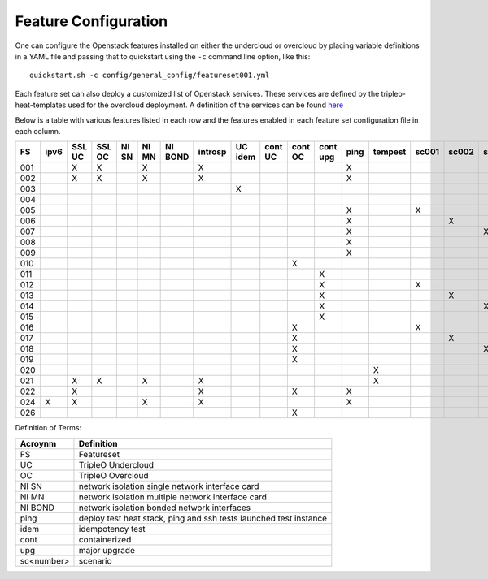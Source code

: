 .. _feature-configuration:

Feature Configuration
=====================

One can configure the Openstack features installed on either the undercloud
or overcloud by placing variable definitions in a YAML file and passing that
to quickstart using the ``-c`` command line option, like this::

    quickstart.sh -c config/general_config/featureset001.yml

Each feature set can also deploy a customized list of Openstack services. These
services are defined by the tripleo-heat-templates used for the overcloud deployment.
A definition of the services can be found
`here <https://github.com/openstack/tripleo-heat-templates/blob/master/README.rst#service-testing-matrix>`_

Below is a table with various features listed in each row and the features enabled
in each feature set configuration file in each column.

+-----+------+--------+--------+-------+-------+---------+---------+---------+---------+---------+----------+------+---------+-------+-------+-------+-------+-------+-------+--------+------+
|  FS | ipv6 | SSL UC | SSL OC | NI SN | NI MN | NI BOND | introsp | UC idem | cont UC | cont OC | cont upg | ping | tempest | sc001 | sc002 | sc003 | sc004 | sc005 | sc006 |  nonha | ceph |
+=====+======+========+========+=======+=======+=========+=========+=========+=========+=========+==========+======+=========+=======+=======+=======+=======+=======+=======+========+======+
| 001 |      | X      | X      |       | X     |         | X       |         |         |         |          | X    |         |       |       |       |       |       |       |        |      |
+-----+------+--------+--------+-------+-------+---------+---------+---------+---------+---------+----------+------+---------+-------+-------+-------+-------+-------+-------+--------+------+
| 002 |      | X      | X      |       | X     |         | X       |         |         |         |          | X    |         |       |       |       |       |       |       |        |      |
+-----+------+--------+--------+-------+-------+---------+---------+---------+---------+---------+----------+------+---------+-------+-------+-------+-------+-------+-------+--------+------+
| 003 |      |        |        |       |       |         |         | X       |         |         |          |      |         |       |       |       |       |       |       |        |      |
+-----+------+--------+--------+-------+-------+---------+---------+---------+---------+---------+----------+------+---------+-------+-------+-------+-------+-------+-------+--------+------+
| 004 |      |        |        |       |       |         |         |         |         |         |          |      |         |       |       |       |       |       |       |  X     |      |
+-----+------+--------+--------+-------+-------+---------+---------+---------+---------+---------+----------+------+---------+-------+-------+-------+-------+-------+-------+--------+------+
| 005 |      |        |        |       |       |         |         |         |         |         |          | X    |         | X     |       |       |       |       |       |        |      |
+-----+------+--------+--------+-------+-------+---------+---------+---------+---------+---------+----------+------+---------+-------+-------+-------+-------+-------+-------+--------+------+
| 006 |      |        |        |       |       |         |         |         |         |         |          | X    |         |       | X     |       |       |       |       |        |      |
+-----+------+--------+--------+-------+-------+---------+---------+---------+---------+---------+----------+------+---------+-------+-------+-------+-------+-------+-------+--------+------+
| 007 |      |        |        |       |       |         |         |         |         |         |          | X    |         |       |       | X     |       |       |       |        |      |
+-----+------+--------+--------+-------+-------+---------+---------+---------+---------+---------+----------+------+---------+-------+-------+-------+-------+-------+-------+--------+------+
| 008 |      |        |        |       |       |         |         |         |         |         |          | X    |         |       |       |       | X     |       |       |        |      |
+-----+------+--------+--------+-------+-------+---------+---------+---------+---------+---------+----------+------+---------+-------+-------+-------+-------+-------+-------+--------+------+
| 009 |      |        |        |       |       |         |         |         |         |         |          | X    |         |       |       |       |       | X     | X     |        |      |
+-----+------+--------+--------+-------+-------+---------+---------+---------+---------+---------+----------+------+---------+-------+-------+-------+-------+-------+-------+--------+------+
| 010 |      |        |        |       |       |         |         |         |         | X       |          |      |         |       |       |       |       |       |       |  X     |      |
+-----+------+--------+--------+-------+-------+---------+---------+---------+---------+---------+----------+------+---------+-------+-------+-------+-------+-------+-------+--------+------+
| 011 |      |        |        |       |       |         |         |         |         |         | X        |      |         |       |       |       |       |       |       |  X     |      |
+-----+------+--------+--------+-------+-------+---------+---------+---------+---------+---------+----------+------+---------+-------+-------+-------+-------+-------+-------+--------+------+
| 012 |      |        |        |       |       |         |         |         |         |         | X        |      |         | X     |       |       |       |       |       |  X     |      |
+-----+------+--------+--------+-------+-------+---------+---------+---------+---------+---------+----------+------+---------+-------+-------+-------+-------+-------+-------+--------+------+
| 013 |      |        |        |       |       |         |         |         |         |         | X        |      |         |       | X     |       |       |       |       |  X     |      |
+-----+------+--------+--------+-------+-------+---------+---------+---------+---------+---------+----------+------+---------+-------+-------+-------+-------+-------+-------+--------+------+
| 014 |      |        |        |       |       |         |         |         |         |         | X        |      |         |       |       | X     |       |       |       |  X     |      |
+-----+------+--------+--------+-------+-------+---------+---------+---------+---------+---------+----------+------+---------+-------+-------+-------+-------+-------+-------+--------+------+
| 015 |      |        |        |       |       |         |         |         |         |         | X        |      |         |       |       |       | X     |       |       |  X     |      |
+-----+------+--------+--------+-------+-------+---------+---------+---------+---------+---------+----------+------+---------+-------+-------+-------+-------+-------+-------+--------+------+
| 016 |      |        |        |       |       |         |         |         |         | X       |          |      |         | X     |       |       |       |       |       |  X     |      |
+-----+------+--------+--------+-------+-------+---------+---------+---------+---------+---------+----------+------+---------+-------+-------+-------+-------+-------+-------+--------+------+
| 017 |      |        |        |       |       |         |         |         |         | X       |          |      |         |       | X     |       |       |       |       |  X     |      |
+-----+------+--------+--------+-------+-------+---------+---------+---------+---------+---------+----------+------+---------+-------+-------+-------+-------+-------+-------+--------+------+
| 018 |      |        |        |       |       |         |         |         |         | X       |          |      |         |       |       | X     |       |       |       |  X     |      |
+-----+------+--------+--------+-------+-------+---------+---------+---------+---------+---------+----------+------+---------+-------+-------+-------+-------+-------+-------+--------+------+
| 019 |      |        |        |       |       |         |         |         |         | X       |          |      |         |       |       |       | X     |       |       |  X     |      |
+-----+------+--------+--------+-------+-------+---------+---------+---------+---------+---------+----------+------+---------+-------+-------+-------+-------+-------+-------+--------+------+
| 020 |      |        |        |       |       |         |         |         |         |         |          |      | X       |       |       |       |       |       |       |  X     |      |
+-----+------+--------+--------+-------+-------+---------+---------+---------+---------+---------+----------+------+---------+-------+-------+-------+-------+-------+-------+--------+------+
| 021 |      | X      | X      |       | X     |         | X       |         |         |         |          |      | X       |       |       |       |       |       |       |        |      |
+-----+------+--------+--------+-------+-------+---------+---------+---------+---------+---------+----------+------+---------+-------+-------+-------+-------+-------+-------+--------+------+
| 022 |      | X      |        |       |       |         | X       |         |         | X       |          | X    |         |       |       |       |       |       |       |  X     |      |
+-----+------+--------+--------+-------+-------+---------+---------+---------+---------+---------+----------+------+---------+-------+-------+-------+-------+-------+-------+--------+------+
| 024 | X    | X      |        |       | X     |         | X       |         |         |         |          | X    |         |       |       |       |       |       |       |        | X    |
+-----+------+--------+--------+-------+-------+---------+---------+---------+---------+---------+----------+------+---------+-------+-------+-------+-------+-------+-------+--------+------+
| 026 |      |        |        |       |       |         |         |         |         | X       |          |      |         |       |       |       |       |       | X     |        |      |
+-----+------+--------+--------+-------+-------+---------+---------+---------+---------+---------+----------+------+---------+-------+-------+-------+-------+----------------++------+------+

Definition of Terms:

+--------------+-------------------------------------------------------------------+
| Acroynm      | Definition                                                        |
+==============+===================================================================+
| FS           | Featureset                                                        |
+--------------+-------------------------------------------------------------------+
| UC           | TripleO Undercloud                                                |
+--------------+-------------------------------------------------------------------+
| OC           | TripleO Overcloud                                                 |
+--------------+-------------------------------------------------------------------+
| NI SN        | network isolation single network interface card                   |
+--------------+-------------------------------------------------------------------+
| NI MN        | network isolation multiple network interface card                 |
+--------------+-------------------------------------------------------------------+
| NI BOND      | network isolation bonded network interfaces                       |
+--------------+-------------------------------------------------------------------+
| ping         | deploy test heat stack, ping and ssh tests launched test instance |
+--------------+-------------------------------------------------------------------+
| idem         | idempotency test                                                  |
+--------------+-------------------------------------------------------------------+
| cont         | containerized                                                     |
+--------------+-------------------------------------------------------------------+
| upg          | major upgrade                                                     |
+--------------+-------------------------------------------------------------------+
| sc<number>   | scenario                                                          |
+--------------+-------------------------------------------------------------------+
